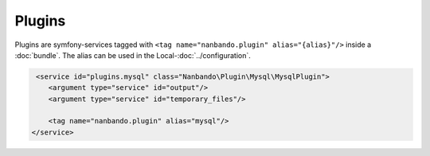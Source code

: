 Plugins
=======

Plugins are symfony-services tagged with ``<tag name="nanbando.plugin" alias="{alias}"/>`` inside a :doc:`bundle`. The
alias can be used in the Local-:doc:`../configuration`.

.. code:: xml

     <service id="plugins.mysql" class="Nanbando\Plugin\Mysql\MysqlPlugin">
        <argument type="service" id="output"/>
        <argument type="service" id="temporary_files"/>

        <tag name="nanbando.plugin" alias="mysql"/>
    </service>
